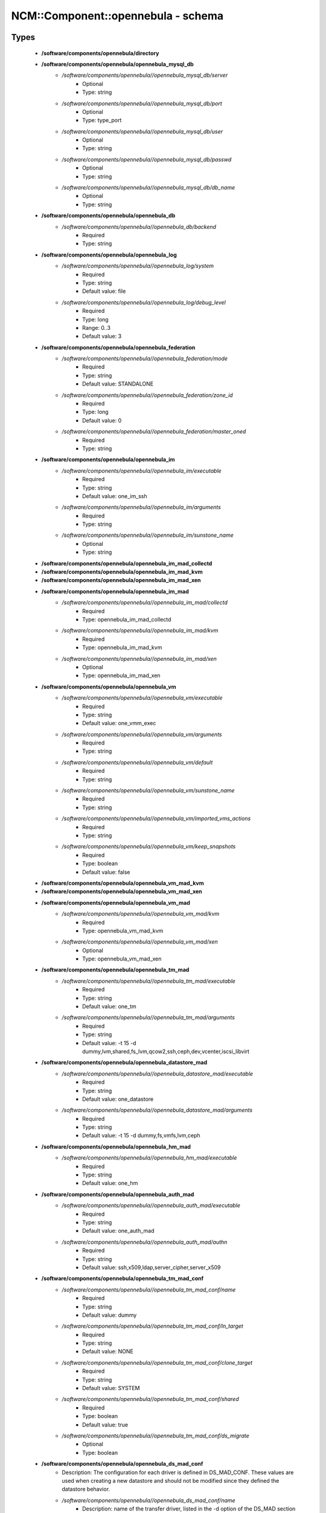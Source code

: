 #####################################
NCM\::Component\::opennebula - schema
#####################################

Types
-----

 - **/software/components/opennebula/directory**
 - **/software/components/opennebula/opennebula_mysql_db**
    - */software/components/opennebula//opennebula_mysql_db/server*
        - Optional
        - Type: string
    - */software/components/opennebula//opennebula_mysql_db/port*
        - Optional
        - Type: type_port
    - */software/components/opennebula//opennebula_mysql_db/user*
        - Optional
        - Type: string
    - */software/components/opennebula//opennebula_mysql_db/passwd*
        - Optional
        - Type: string
    - */software/components/opennebula//opennebula_mysql_db/db_name*
        - Optional
        - Type: string
 - **/software/components/opennebula/opennebula_db**
    - */software/components/opennebula//opennebula_db/backend*
        - Required
        - Type: string
 - **/software/components/opennebula/opennebula_log**
    - */software/components/opennebula//opennebula_log/system*
        - Required
        - Type: string
        - Default value: file
    - */software/components/opennebula//opennebula_log/debug_level*
        - Required
        - Type: long
        - Range: 0..3
        - Default value: 3
 - **/software/components/opennebula/opennebula_federation**
    - */software/components/opennebula//opennebula_federation/mode*
        - Required
        - Type: string
        - Default value: STANDALONE
    - */software/components/opennebula//opennebula_federation/zone_id*
        - Required
        - Type: long
        - Default value: 0
    - */software/components/opennebula//opennebula_federation/master_oned*
        - Required
        - Type: string
 - **/software/components/opennebula/opennebula_im**
    - */software/components/opennebula//opennebula_im/executable*
        - Required
        - Type: string
        - Default value: one_im_ssh
    - */software/components/opennebula//opennebula_im/arguments*
        - Required
        - Type: string
    - */software/components/opennebula//opennebula_im/sunstone_name*
        - Optional
        - Type: string
 - **/software/components/opennebula/opennebula_im_mad_collectd**
 - **/software/components/opennebula/opennebula_im_mad_kvm**
 - **/software/components/opennebula/opennebula_im_mad_xen**
 - **/software/components/opennebula/opennebula_im_mad**
    - */software/components/opennebula//opennebula_im_mad/collectd*
        - Required
        - Type: opennebula_im_mad_collectd
    - */software/components/opennebula//opennebula_im_mad/kvm*
        - Required
        - Type: opennebula_im_mad_kvm
    - */software/components/opennebula//opennebula_im_mad/xen*
        - Optional
        - Type: opennebula_im_mad_xen
 - **/software/components/opennebula/opennebula_vm**
    - */software/components/opennebula//opennebula_vm/executable*
        - Required
        - Type: string
        - Default value: one_vmm_exec
    - */software/components/opennebula//opennebula_vm/arguments*
        - Required
        - Type: string
    - */software/components/opennebula//opennebula_vm/default*
        - Required
        - Type: string
    - */software/components/opennebula//opennebula_vm/sunstone_name*
        - Required
        - Type: string
    - */software/components/opennebula//opennebula_vm/imported_vms_actions*
        - Required
        - Type: string
    - */software/components/opennebula//opennebula_vm/keep_snapshots*
        - Required
        - Type: boolean
        - Default value: false
 - **/software/components/opennebula/opennebula_vm_mad_kvm**
 - **/software/components/opennebula/opennebula_vm_mad_xen**
 - **/software/components/opennebula/opennebula_vm_mad**
    - */software/components/opennebula//opennebula_vm_mad/kvm*
        - Required
        - Type: opennebula_vm_mad_kvm
    - */software/components/opennebula//opennebula_vm_mad/xen*
        - Optional
        - Type: opennebula_vm_mad_xen
 - **/software/components/opennebula/opennebula_tm_mad**
    - */software/components/opennebula//opennebula_tm_mad/executable*
        - Required
        - Type: string
        - Default value: one_tm
    - */software/components/opennebula//opennebula_tm_mad/arguments*
        - Required
        - Type: string
        - Default value: -t 15 -d dummy,lvm,shared,fs_lvm,qcow2,ssh,ceph,dev,vcenter,iscsi_libvirt
 - **/software/components/opennebula/opennebula_datastore_mad**
    - */software/components/opennebula//opennebula_datastore_mad/executable*
        - Required
        - Type: string
        - Default value: one_datastore
    - */software/components/opennebula//opennebula_datastore_mad/arguments*
        - Required
        - Type: string
        - Default value: -t 15 -d dummy,fs,vmfs,lvm,ceph
 - **/software/components/opennebula/opennebula_hm_mad**
    - */software/components/opennebula//opennebula_hm_mad/executable*
        - Required
        - Type: string
        - Default value: one_hm
 - **/software/components/opennebula/opennebula_auth_mad**
    - */software/components/opennebula//opennebula_auth_mad/executable*
        - Required
        - Type: string
        - Default value: one_auth_mad
    - */software/components/opennebula//opennebula_auth_mad/authn*
        - Required
        - Type: string
        - Default value: ssh,x509,ldap,server_cipher,server_x509
 - **/software/components/opennebula/opennebula_tm_mad_conf**
    - */software/components/opennebula//opennebula_tm_mad_conf/name*
        - Required
        - Type: string
        - Default value: dummy
    - */software/components/opennebula//opennebula_tm_mad_conf/ln_target*
        - Required
        - Type: string
        - Default value: NONE
    - */software/components/opennebula//opennebula_tm_mad_conf/clone_target*
        - Required
        - Type: string
        - Default value: SYSTEM
    - */software/components/opennebula//opennebula_tm_mad_conf/shared*
        - Required
        - Type: boolean
        - Default value: true
    - */software/components/opennebula//opennebula_tm_mad_conf/ds_migrate*
        - Optional
        - Type: boolean
 - **/software/components/opennebula/opennebula_ds_mad_conf**
    - Description: The configuration for each driver is defined in DS_MAD_CONF. These values are used when creating a new datastore and should not be modified since they defined the datastore behavior.
    - */software/components/opennebula//opennebula_ds_mad_conf/name*
        - Description: name of the transfer driver, listed in the -d option of the DS_MAD section
        - Required
        - Type: string
        - Default value: dummy
    - */software/components/opennebula//opennebula_ds_mad_conf/required_attrs*
        - Description: comma separated list of required attributes in the DS template
        - Required
        - Type: string
    - */software/components/opennebula//opennebula_ds_mad_conf/persistent_only*
        - Description: specifies whether the datastore can only manage persistent images
        - Required
        - Type: boolean
        - Default value: false
    - */software/components/opennebula//opennebula_ds_mad_conf/marketplace_actions*
        - Optional
        - Type: string
 - **/software/components/opennebula/opennebula_market_mad_conf**
    - Description: The configuration for each driver is defined in MARKET_MAD_CONF. These values are used when creating a new marketplace and should not be modified since they define the marketplace behavior. A public marketplace can be removed even if it has registered apps.
    - */software/components/opennebula//opennebula_market_mad_conf/name*
        - Description: name of the market driver
        - Required
        - Type: string
        - Default value: one
    - */software/components/opennebula//opennebula_market_mad_conf/required_attrs*
        - Description: comma separated list of required attributes in the Market template
        - Required
        - Type: string
    - */software/components/opennebula//opennebula_market_mad_conf/app_actions*
        - Description: list of actions allowed for a MarketPlaceApp. monitor: the apps of the marketplace will be monitored. create: the app in the marketplace. delete: the app from the marketplace.
        - Required
        - Type: string
    - */software/components/opennebula//opennebula_market_mad_conf/public*
        - Description: set to TRUE for external marketplaces
        - Optional
        - Type: boolean
 - **/software/components/opennebula/opennebula_default_cost**
    - Description: The following attributes define the default cost for Virtual Machines that don't have a CPU, MEMORY or DISK cost. This is used by the oneshowback calculate method.
    - */software/components/opennebula//opennebula_default_cost/cpu_cost*
        - Required
        - Type: long
        - Default value: 0
    - */software/components/opennebula//opennebula_default_cost/memory_cost*
        - Required
        - Type: long
        - Default value: 0
    - */software/components/opennebula//opennebula_default_cost/disk_cost*
        - Required
        - Type: long
        - Default value: 0
 - **/software/components/opennebula/opennebula_vnc_ports**
    - Description: VNC_BASE_PORT is deprecated since OpenNebula 5.0 OpenNebula will automatically assign start + vmid, allowing to generate different ports for VMs so they do not collide.
    - */software/components/opennebula//opennebula_vnc_ports/start*
        - Description: VNC port pool for automatic VNC port assignment, if possible the port will be set to START + VMID
        - Required
        - Type: long
        - Range: 5900..65535
        - Default value: 5900
    - */software/components/opennebula//opennebula_vnc_ports/reserved*
        - Optional
        - Type: long
 - **/software/components/opennebula/opennebula_vlan_ids**
    - Description: LAN ID pool for the automatic VLAN_ID assignment. This pool is for 802.1Q networks (Open vSwitch and 802.1Q drivers). The driver will try first to allocate VLAN_IDS[START] + VNET_ID
    - */software/components/opennebula//opennebula_vlan_ids/start*
        - Description: first VLAN_ID to use
        - Required
        - Type: long
        - Default value: 2
    - */software/components/opennebula//opennebula_vlan_ids/reserved*
        - Optional
        - Type: long
 - **/software/components/opennebula/opennebula_vxlan_ids**
    - Description: Automatic VXLAN Network ID (VNI) assignment. This is used or vxlan networks. NOTE: reserved is not supported by this pool
    - */software/components/opennebula//opennebula_vxlan_ids/start*
        - Description: first VNI (Virtual Network ID) to use
        - Required
        - Type: long
        - Default value: 2
 - **/software/components/opennebula/opennebula_market_mad**
    - Description: Drivers to manage different marketplaces, specialized for the storage backend.
    - */software/components/opennebula//opennebula_market_mad/executable*
        - Description: path of the transfer driver executable, can be an absolute path or relative to $ONE_LOCATION/lib/mads (or /usr/lib/one/mads/ if OpenNebula was installed in /)
        - Required
        - Type: string
        - Default value: one_market
    - */software/components/opennebula//opennebula_market_mad/arguments*
        - Description: arguments for the driver executable: -t number of threads, i.e. number of repo operations at the same time -m marketplace mads separated by commas
        - Required
        - Type: string
        - Default value: -t 15 -m http,s3,one
 - **/software/components/opennebula/opennebula_ceph_datastore**
    - Description: type for ceph datastore specific attributes. ceph_host, ceph_secret, ceph_user, ceph_user_key and pool_name are mandatory
    - */software/components/opennebula//opennebula_ceph_datastore/ceph_host*
        - Optional
        - Type: string
    - */software/components/opennebula//opennebula_ceph_datastore/ceph_secret*
        - Optional
        - Type: type_uuid
    - */software/components/opennebula//opennebula_ceph_datastore/ceph_user*
        - Optional
        - Type: string
    - */software/components/opennebula//opennebula_ceph_datastore/ceph_user_key*
        - Optional
        - Type: string
    - */software/components/opennebula//opennebula_ceph_datastore/pool_name*
        - Optional
        - Type: string
    - */software/components/opennebula//opennebula_ceph_datastore/rbd_format*
        - Optional
        - Type: long
        - Range: 1..2
 - **/software/components/opennebula/opennebula_ar**
    - Description: type for vnet ars specific attributes. type and size are mandatory
    - */software/components/opennebula//opennebula_ar/type*
        - Required
        - Type: string
    - */software/components/opennebula//opennebula_ar/ip*
        - Optional
        - Type: type_ipv4
    - */software/components/opennebula//opennebula_ar/size*
        - Required
        - Type: long
        - Range: 1..
    - */software/components/opennebula//opennebula_ar/mac*
        - Optional
        - Type: type_hwaddr
    - */software/components/opennebula//opennebula_ar/global_prefix*
        - Optional
        - Type: string
    - */software/components/opennebula//opennebula_ar/ula_prefix*
        - Optional
        - Type: string
 - **/software/components/opennebula/opennebula_datastore**
    - Description: type for an opennebula datastore. Defaults to a ceph datastore (ds_mad is ceph). shared DS is also supported
    - */software/components/opennebula//opennebula_datastore/bridge_list*
        - Optional
        - Type: string
    - */software/components/opennebula//opennebula_datastore/datastore_capacity_check*
        - Required
        - Type: boolean
        - Default value: true
    - */software/components/opennebula//opennebula_datastore/disk_type*
        - Optional
        - Type: choice
    - */software/components/opennebula//opennebula_datastore/ds_mad*
        - Required
        - Type: string
        - Default value: ceph
    - */software/components/opennebula//opennebula_datastore/tm_mad*
        - Description: set system Datastore TM_MAD value. shared: The storage area for the system datastore is a shared directory across the hosts. vmfs: A specialized version of the shared one to use the vmfs file system. ssh: Uses a local storage area from each host for the system datastore. ceph: Uses Ceph storage backend.
        - Required
        - Type: string
        - Default value: ceph
    - */software/components/opennebula//opennebula_datastore/type*
        - Required
        - Type: string
        - Default value: IMAGE_DS
    - */software/components/opennebula//opennebula_datastore/labels*
        - Description: datastore labels is a list of strings to group the datastores under a given name and filter them in the admin and cloud views. It is also possible to include in the list sub-labels using a common slash: list("Name", "Name/SubName")
        - Optional
        - Type: string
    - */software/components/opennebula//opennebula_datastore/permissions*
        - Optional
        - Type: opennebula_permissions
    - */software/components/opennebula//opennebula_datastore/clusters*
        - Description: Adds the datastore to the given clusters
        - Optional
        - Type: string
 - **/software/components/opennebula/opennebula_vnet**
    - */software/components/opennebula//opennebula_vnet/bridge*
        - Optional
        - Type: string
    - */software/components/opennebula//opennebula_vnet/vn_mad*
        - Required
        - Type: string
        - Default value: dummy
    - */software/components/opennebula//opennebula_vnet/gateway*
        - Optional
        - Type: type_ipv4
    - */software/components/opennebula//opennebula_vnet/gateway6*
        - Optional
        - Type: type_network_name
    - */software/components/opennebula//opennebula_vnet/dns*
        - Optional
        - Type: type_ipv4
    - */software/components/opennebula//opennebula_vnet/network_mask*
        - Optional
        - Type: type_ipv4
    - */software/components/opennebula//opennebula_vnet/network_address*
        - Optional
        - Type: type_ipv4
    - */software/components/opennebula//opennebula_vnet/guest_mtu*
        - Optional
        - Type: long
    - */software/components/opennebula//opennebula_vnet/context_force_ipv4*
        - Optional
        - Type: boolean
    - */software/components/opennebula//opennebula_vnet/search_domain*
        - Optional
        - Type: string
    - */software/components/opennebula//opennebula_vnet/bridge_ovs*
        - Optional
        - Type: string
    - */software/components/opennebula//opennebula_vnet/vlan*
        - Optional
        - Type: boolean
    - */software/components/opennebula//opennebula_vnet/vlan_id*
        - Optional
        - Type: long
        - Range: 0..4095
    - */software/components/opennebula//opennebula_vnet/ar*
        - Optional
        - Type: opennebula_ar
    - */software/components/opennebula//opennebula_vnet/labels*
        - Description: vnet labels is a list of strings to group the vnets under a given name and filter them in the admin and cloud views. It is also possible to include in the list sub-labels using a common slash: list("Name", "Name/SubName")
        - Optional
        - Type: string
    - */software/components/opennebula//opennebula_vnet/filter_ip_spoofing*
        - Description: set network filter to avoid IP spoofing for the current vnet
        - Optional
        - Type: boolean
    - */software/components/opennebula//opennebula_vnet/filter_mac_spoofing*
        - Description: set network filter to avoid MAC spoofing for the current vnet
        - Optional
        - Type: boolean
    - */software/components/opennebula//opennebula_vnet/phydev*
        - Description: Name of the physical network device that will be attached to the bridge (VXLAN)
        - Optional
        - Type: string
    - */software/components/opennebula//opennebula_vnet/mtu*
        - Description: MTU for the tagged interface and bridge (VXLAN)
        - Optional
        - Type: long
        - Range: 1500..
    - */software/components/opennebula//opennebula_vnet/permissions*
        - Optional
        - Type: opennebula_permissions
    - */software/components/opennebula//opennebula_vnet/clusters*
        - Description: Adds the vnet to the given clusters
        - Optional
        - Type: string
 - **/software/components/opennebula/opennebula_host**
    - Description: Set OpenNebula hypervisor options and their virtual clusters (if any)
    - */software/components/opennebula//opennebula_host/host_hyp*
        - Description: set OpenNebula hosts type.
        - Required
        - Type: string
        - Default value: kvm
    - */software/components/opennebula//opennebula_host/vnm_mad*
        - Description: set the network driver in your hosts. This option is not longer used by ONE >= 5.x versions.
        - Optional
        - Type: string
    - */software/components/opennebula//opennebula_host/cluster*
        - Description: Set the hypervisor cluster. Any new hypervisor is always included within "Default" cluster. Hosts can be in only one cluster at a time.
        - Optional
        - Type: string
 - **/software/components/opennebula/opennebula_user**
    - Description: Set OpenNebula regular users and their primary groups. By default new users are assigned to the users group.
    - */software/components/opennebula//opennebula_user/ssh_public_key*
        - Optional
        - Type: string
    - */software/components/opennebula//opennebula_user/password*
        - Optional
        - Type: string
    - */software/components/opennebula//opennebula_user/group*
        - Optional
        - Type: string
    - */software/components/opennebula//opennebula_user/labels*
        - Description: user labels is a list of strings to group the users under a given name and filter them in the admin and cloud views. It is also possible to include in the list sub-labels using a common slash: list("Name", "Name/SubName")
        - Optional
        - Type: string
 - **/software/components/opennebula/opennebula_group**
    - Description: Set a group name and an optional decription
    - */software/components/opennebula//opennebula_group/description*
        - Optional
        - Type: string
    - */software/components/opennebula//opennebula_group/labels*
        - Optional
        - Type: string
 - **/software/components/opennebula/opennebula_cluster**
    - Description: Set OpenNebula clusters and their porperties.
    - */software/components/opennebula//opennebula_cluster/reserved_cpu*
        - Description: In percentage. Applies to all the Hosts in this cluster. It will be subtracted from the TOTAL CPU. This value can be negative, in that case you’ll be actually increasing the overall capacity so overcommiting host capacity.
        - Optional
        - Type: long
    - */software/components/opennebula//opennebula_cluster/reserved_mem*
        - Description: In KB. Applies to all the Hosts in this cluster. It will be subtracted from the TOTAL MEM. This value can be negative, in that case you’ll be actually increasing the overall capacity so overcommiting host capacity.
        - Optional
        - Type: long
 - **/software/components/opennebula/opennebula_remoteconf_ceph**
    - */software/components/opennebula//opennebula_remoteconf_ceph/pool_name*
        - Required
        - Type: string
    - */software/components/opennebula//opennebula_remoteconf_ceph/host*
        - Required
        - Type: string
    - */software/components/opennebula//opennebula_remoteconf_ceph/ceph_user*
        - Optional
        - Type: string
    - */software/components/opennebula//opennebula_remoteconf_ceph/staging_dir*
        - Optional
        - Type: directory
        - Default value: /var/tmp
    - */software/components/opennebula//opennebula_remoteconf_ceph/rbd_format*
        - Optional
        - Type: long
        - Range: 1..2
    - */software/components/opennebula//opennebula_remoteconf_ceph/qemu_img_convert_args*
        - Optional
        - Type: string
 - **/software/components/opennebula/opennebula_oned**
    - Description: Type that sets the OpenNebula oned.conf file
    - */software/components/opennebula//opennebula_oned/db*
        - Required
        - Type: opennebula_db
    - */software/components/opennebula//opennebula_oned/default_device_prefix*
        - Optional
        - Type: string
        - Default value: hd
    - */software/components/opennebula//opennebula_oned/onegate_endpoint*
        - Optional
        - Type: string
    - */software/components/opennebula//opennebula_oned/manager_timer*
        - Optional
        - Type: long
    - */software/components/opennebula//opennebula_oned/monitoring_interval*
        - Required
        - Type: long
        - Default value: 60
    - */software/components/opennebula//opennebula_oned/monitoring_threads*
        - Required
        - Type: long
        - Default value: 50
    - */software/components/opennebula//opennebula_oned/host_per_interval*
        - Optional
        - Type: long
    - */software/components/opennebula//opennebula_oned/host_monitoring_expiration_time*
        - Optional
        - Type: long
    - */software/components/opennebula//opennebula_oned/vm_individual_monitoring*
        - Optional
        - Type: boolean
    - */software/components/opennebula//opennebula_oned/vm_per_interval*
        - Optional
        - Type: long
    - */software/components/opennebula//opennebula_oned/vm_monitoring_expiration_time*
        - Optional
        - Type: long
    - */software/components/opennebula//opennebula_oned/vm_submit_on_hold*
        - Optional
        - Type: boolean
    - */software/components/opennebula//opennebula_oned/max_conn*
        - Optional
        - Type: long
    - */software/components/opennebula//opennebula_oned/max_conn_backlog*
        - Optional
        - Type: long
    - */software/components/opennebula//opennebula_oned/keepalive_timeout*
        - Optional
        - Type: long
    - */software/components/opennebula//opennebula_oned/keepalive_max_conn*
        - Optional
        - Type: long
    - */software/components/opennebula//opennebula_oned/timeout*
        - Optional
        - Type: long
    - */software/components/opennebula//opennebula_oned/rpc_log*
        - Optional
        - Type: boolean
    - */software/components/opennebula//opennebula_oned/message_size*
        - Optional
        - Type: long
    - */software/components/opennebula//opennebula_oned/log_call_format*
        - Optional
        - Type: string
    - */software/components/opennebula//opennebula_oned/scripts_remote_dir*
        - Required
        - Type: directory
        - Default value: /var/tmp/one
    - */software/components/opennebula//opennebula_oned/log*
        - Required
        - Type: opennebula_log
    - */software/components/opennebula//opennebula_oned/federation*
        - Required
        - Type: opennebula_federation
    - */software/components/opennebula//opennebula_oned/port*
        - Required
        - Type: type_port
        - Default value: 2633
    - */software/components/opennebula//opennebula_oned/vnc_base_port*
        - Required
        - Type: long
        - Default value: 5900
    - */software/components/opennebula//opennebula_oned/network_size*
        - Required
        - Type: long
        - Default value: 254
    - */software/components/opennebula//opennebula_oned/mac_prefix*
        - Required
        - Type: string
        - Default value: 02:00
    - */software/components/opennebula//opennebula_oned/datastore_location*
        - Optional
        - Type: directory
        - Default value: /var/lib/one/datastores
    - */software/components/opennebula//opennebula_oned/datastore_base_path*
        - Optional
        - Type: directory
        - Default value: /var/lib/one/datastores
    - */software/components/opennebula//opennebula_oned/datastore_capacity_check*
        - Required
        - Type: boolean
        - Default value: true
    - */software/components/opennebula//opennebula_oned/default_image_type*
        - Required
        - Type: string
        - Default value: OS
    - */software/components/opennebula//opennebula_oned/default_cdrom_device_prefix*
        - Required
        - Type: string
        - Default value: hd
    - */software/components/opennebula//opennebula_oned/session_expiration_time*
        - Required
        - Type: long
        - Default value: 900
    - */software/components/opennebula//opennebula_oned/default_umask*
        - Required
        - Type: long
        - Default value: 177
    - */software/components/opennebula//opennebula_oned/im_mad*
        - Required
        - Type: opennebula_im_mad
    - */software/components/opennebula//opennebula_oned/vm_mad*
        - Required
        - Type: opennebula_vm_mad
    - */software/components/opennebula//opennebula_oned/tm_mad*
        - Required
        - Type: opennebula_tm_mad
    - */software/components/opennebula//opennebula_oned/datastore_mad*
        - Required
        - Type: opennebula_datastore_mad
    - */software/components/opennebula//opennebula_oned/hm_mad*
        - Required
        - Type: opennebula_hm_mad
    - */software/components/opennebula//opennebula_oned/auth_mad*
        - Required
        - Type: opennebula_auth_mad
    - */software/components/opennebula//opennebula_oned/market_mad*
        - Required
        - Type: opennebula_market_mad
    - */software/components/opennebula//opennebula_oned/default_cost*
        - Required
        - Type: opennebula_default_cost
    - */software/components/opennebula//opennebula_oned/listen_address*
        - Required
        - Type: type_ipv4
        - Default value: 0.0.0.0
    - */software/components/opennebula//opennebula_oned/vnc_ports*
        - Required
        - Type: opennebula_vnc_ports
    - */software/components/opennebula//opennebula_oned/vlan_ids*
        - Required
        - Type: opennebula_vlan_ids
    - */software/components/opennebula//opennebula_oned/vxlan_ids*
        - Required
        - Type: opennebula_vxlan_ids
    - */software/components/opennebula//opennebula_oned/tm_mad_conf*
        - Required
        - Type: opennebula_tm_mad_conf
    - */software/components/opennebula//opennebula_oned/ds_mad_conf*
        - Required
        - Type: opennebula_ds_mad_conf
    - */software/components/opennebula//opennebula_oned/market_mad_conf*
        - Required
        - Type: opennebula_market_mad_conf
    - */software/components/opennebula//opennebula_oned/vm_restricted_attr*
        - Required
        - Type: string
    - */software/components/opennebula//opennebula_oned/image_restricted_attr*
        - Required
        - Type: string
        - Default value: SOURCE
    - */software/components/opennebula//opennebula_oned/vnet_restricted_attr*
        - Required
        - Type: string
    - */software/components/opennebula//opennebula_oned/inherit_datastore_attr*
        - Required
        - Type: string
    - */software/components/opennebula//opennebula_oned/inherit_image_attr*
        - Required
        - Type: string
    - */software/components/opennebula//opennebula_oned/inherit_vnet_attr*
        - Required
        - Type: string
 - **/software/components/opennebula/opennebula_instance_types**
    - */software/components/opennebula//opennebula_instance_types/name*
        - Required
        - Type: string
    - */software/components/opennebula//opennebula_instance_types/cpu*
        - Required
        - Type: long
        - Range: 1..
    - */software/components/opennebula//opennebula_instance_types/vcpu*
        - Required
        - Type: long
        - Range: 1..
    - */software/components/opennebula//opennebula_instance_types/memory*
        - Required
        - Type: long
    - */software/components/opennebula//opennebula_instance_types/description*
        - Optional
        - Type: string
 - **/software/components/opennebula/opennebula_rpc_service**
    - Description: type for opennebula service common RPC attributes.
    - */software/components/opennebula//opennebula_rpc_service/one_xmlrpc*
        - Description: OpenNebula daemon RPC contact information
        - Required
        - Type: type_absoluteURI
        - Default value: http://localhost:2633/RPC2
    - */software/components/opennebula//opennebula_rpc_service/core_auth*
        - Description: authentication driver to communicate with OpenNebula core
        - Required
        - Type: string
        - Default value: cipher
 - **/software/components/opennebula/opennebula_sunstone**
    - Description: Type that sets the OpenNebula sunstone_server.conf file
    - */software/components/opennebula//opennebula_sunstone/env*
        - Required
        - Type: string
        - Default value: prod
    - */software/components/opennebula//opennebula_sunstone/tmpdir*
        - Required
        - Type: directory
        - Default value: /var/tmp
    - */software/components/opennebula//opennebula_sunstone/host*
        - Required
        - Type: type_ipv4
        - Default value: 127.0.0.1
    - */software/components/opennebula//opennebula_sunstone/port*
        - Required
        - Type: type_port
        - Default value: 9869
    - */software/components/opennebula//opennebula_sunstone/sessions*
        - Required
        - Type: string
        - Default value: memory
    - */software/components/opennebula//opennebula_sunstone/memcache_host*
        - Required
        - Type: string
        - Default value: localhost
    - */software/components/opennebula//opennebula_sunstone/memcache_port*
        - Required
        - Type: type_port
        - Default value: 11211
    - */software/components/opennebula//opennebula_sunstone/memcache_namespace*
        - Required
        - Type: string
        - Default value: opennebula.sunstone
    - */software/components/opennebula//opennebula_sunstone/debug_level*
        - Required
        - Type: long
        - Range: 0..3
        - Default value: 3
    - */software/components/opennebula//opennebula_sunstone/auth*
        - Required
        - Type: string
        - Default value: opennebula
    - */software/components/opennebula//opennebula_sunstone/encode_user_password*
        - Optional
        - Type: boolean
    - */software/components/opennebula//opennebula_sunstone/vnc_proxy_port*
        - Required
        - Type: type_port
        - Default value: 29876
    - */software/components/opennebula//opennebula_sunstone/vnc_proxy_support_wss*
        - Required
        - Type: string
        - Default value: no
    - */software/components/opennebula//opennebula_sunstone/vnc_proxy_cert*
        - Required
        - Type: string
    - */software/components/opennebula//opennebula_sunstone/vnc_proxy_key*
        - Required
        - Type: string
    - */software/components/opennebula//opennebula_sunstone/vnc_proxy_ipv6*
        - Required
        - Type: boolean
        - Default value: false
    - */software/components/opennebula//opennebula_sunstone/lang*
        - Required
        - Type: string
        - Default value: en_US
    - */software/components/opennebula//opennebula_sunstone/table_order*
        - Required
        - Type: string
        - Default value: desc
    - */software/components/opennebula//opennebula_sunstone/mode*
        - Description: Set default views directory
        - Required
        - Type: string
        - Default value: mixed
    - */software/components/opennebula//opennebula_sunstone/marketplace_username*
        - Optional
        - Type: string
    - */software/components/opennebula//opennebula_sunstone/marketplace_password*
        - Optional
        - Type: string
    - */software/components/opennebula//opennebula_sunstone/marketplace_url*
        - Required
        - Type: type_absoluteURI
        - Default value: http://marketplace.opennebula.systems/appliance
    - */software/components/opennebula//opennebula_sunstone/oneflow_server*
        - Required
        - Type: type_absoluteURI
        - Default value: http://localhost:2474/
    - */software/components/opennebula//opennebula_sunstone/instance_types*
        - Required
        - Type: opennebula_instance_types
    - */software/components/opennebula//opennebula_sunstone/routes*
        - Required
        - Type: string
 - **/software/components/opennebula/opennebula_oneflow**
    - Description: Type that sets the OpenNebula oneflow-server.conf file
    - */software/components/opennebula//opennebula_oneflow/host*
        - Description: host where OneFlow server will run
        - Required
        - Type: type_ipv4
        - Default value: 127.0.0.1
    - */software/components/opennebula//opennebula_oneflow/port*
        - Description: port where OneFlow server will run
        - Required
        - Type: type_port
        - Default value: 2474
    - */software/components/opennebula//opennebula_oneflow/lcm_interval*
        - Description: time in seconds between Life Cycle Manager steps
        - Required
        - Type: long
        - Default value: 30
    - */software/components/opennebula//opennebula_oneflow/default_cooldown*
        - Description: default cooldown period after a scale operation, in seconds
        - Required
        - Type: long
        - Default value: 300
    - */software/components/opennebula//opennebula_oneflow/shutdown_action*
        - Description: default shutdown action terminate : OpenNebula >= 5.0.0 shutdown : OpenNebula < 5.0.0
        - Required
        - Type: string
        - Default value: terminate
    - */software/components/opennebula//opennebula_oneflow/action_number*
        - Description: default numner of virtual machines that will receive the given call in each interval defined by action_period, when an action is performed on a role
        - Required
        - Type: long
        - Range: 1..
        - Default value: 1
    - */software/components/opennebula//opennebula_oneflow/action_period*
        - Required
        - Type: long
        - Range: 1..
        - Default value: 60
    - */software/components/opennebula//opennebula_oneflow/vm_name_template*
        - Description: default name for the Virtual Machines created by OneFlow. You can use any of the following placeholders: $SERVICE_ID $SERVICE_NAME $ROLE_NAME $VM_NUMBER
        - Required
        - Type: string
        - Default value: $ROLE_NAME_$VM_NUMBER_(service_$SERVICE_ID)
    - */software/components/opennebula//opennebula_oneflow/debug_level*
        - Description: log debug level 0 = ERROR 1 = WARNING 2 = INFO 3 = DEBUG
        - Required
        - Type: long
        - Range: 0..3
        - Default value: 2
 - **/software/components/opennebula/opennebula_kvmrc**
    - Description: Type that sets the OpenNebula VMM kvmrc conf files
    - */software/components/opennebula//opennebula_kvmrc/lang*
        - Required
        - Type: string
        - Default value: C
    - */software/components/opennebula//opennebula_kvmrc/libvirt_uri*
        - Required
        - Type: string
        - Default value: qemu:///system
    - */software/components/opennebula//opennebula_kvmrc/qemu_protocol*
        - Required
        - Type: string
        - Default value: qemu+ssh
    - */software/components/opennebula//opennebula_kvmrc/libvirt_keytab*
        - Optional
        - Type: string
    - */software/components/opennebula//opennebula_kvmrc/shutdown_timeout*
        - Required
        - Type: long
        - Default value: 300
    - */software/components/opennebula//opennebula_kvmrc/force_destroy*
        - Optional
        - Type: boolean
    - */software/components/opennebula//opennebula_kvmrc/cancel_no_acpi*
        - Optional
        - Type: boolean
    - */software/components/opennebula//opennebula_kvmrc/default_attach_cache*
        - Optional
        - Type: string
    - */software/components/opennebula//opennebula_kvmrc/migrate_options*
        - Optional
        - Type: string
    - */software/components/opennebula//opennebula_kvmrc/default_attach_discard*
        - Optional
        - Type: string
 - **/software/components/opennebula/opennebula_vnm_conf**
    - Description: Type that sets the OpenNebula VNM (Virtual Network Manager) configuration file on the nodes
    - */software/components/opennebula//opennebula_vnm_conf/validate_vlan_id*
        - Description: set to true to check that no other vlans are connected to the bridge. Works with 802.1Q and VXLAN.
        - Required
        - Type: boolean
        - Default value: false
    - */software/components/opennebula//opennebula_vnm_conf/arp_cache_poisoning*
        - Description: enable ARP Cache Poisoning Prevention Rules for Open vSwitch.
        - Required
        - Type: boolean
        - Default value: true
    - */software/components/opennebula//opennebula_vnm_conf/vxlan_mc*
        - Description: base multicast address for each VLAN. The mc address is :vxlan_mc + :vlan_id. Used by VXLAN.
        - Required
        - Type: type_ipv4
        - Default value: 239.0.0.0
    - */software/components/opennebula//opennebula_vnm_conf/vxlan_ttl*
        - Description: Time To Live (TTL) should be > 1 in routed multicast networks (IGMP). Used by VXLAN.
        - Required
        - Type: long
        - Default value: 16
 - **/software/components/opennebula/opennebula_rpc**
    - Description: Type that sets the OpenNebula conf to contact to ONE RPC server
    - */software/components/opennebula//opennebula_rpc/port*
        - Required
        - Type: type_port
        - Default value: 2633
    - */software/components/opennebula//opennebula_rpc/host*
        - Required
        - Type: string
        - Default value: localhost
    - */software/components/opennebula//opennebula_rpc/user*
        - Required
        - Type: string
        - Default value: oneadmin
    - */software/components/opennebula//opennebula_rpc/password*
        - Required
        - Type: string
 - **/software/components/opennebula/opennebula_untouchables**
    - Description: Type that sets the OpenNebula untouchable resources
    - */software/components/opennebula//opennebula_untouchables/datastores*
        - Optional
        - Type: string
    - */software/components/opennebula//opennebula_untouchables/vnets*
        - Optional
        - Type: string
    - */software/components/opennebula//opennebula_untouchables/users*
        - Optional
        - Type: string
    - */software/components/opennebula//opennebula_untouchables/groups*
        - Optional
        - Type: string
    - */software/components/opennebula//opennebula_untouchables/hosts*
        - Optional
        - Type: string
    - */software/components/opennebula//opennebula_untouchables/clusters*
        - Optional
        - Type: string
 - **/software/components/opennebula/component_opennebula**
    - Description: Type to define ONE basic resources datastores, vnets, hosts names, etc
    - */software/components/opennebula//component_opennebula/datastores*
        - Optional
        - Type: opennebula_datastore
    - */software/components/opennebula//component_opennebula/groups*
        - Optional
        - Type: opennebula_group
    - */software/components/opennebula//component_opennebula/users*
        - Optional
        - Type: opennebula_user
    - */software/components/opennebula//component_opennebula/vnets*
        - Optional
        - Type: opennebula_vnet
    - */software/components/opennebula//component_opennebula/clusters*
        - Optional
        - Type: opennebula_cluster
    - */software/components/opennebula//component_opennebula/hosts*
        - Optional
        - Type: opennebula_host
    - */software/components/opennebula//component_opennebula/rpc*
        - Optional
        - Type: opennebula_rpc
    - */software/components/opennebula//component_opennebula/untouchables*
        - Optional
        - Type: opennebula_untouchables
    - */software/components/opennebula//component_opennebula/oned*
        - Optional
        - Type: opennebula_oned
    - */software/components/opennebula//component_opennebula/sunstone*
        - Optional
        - Type: opennebula_sunstone
    - */software/components/opennebula//component_opennebula/oneflow*
        - Optional
        - Type: opennebula_oneflow
    - */software/components/opennebula//component_opennebula/kvmrc*
        - Optional
        - Type: opennebula_kvmrc
    - */software/components/opennebula//component_opennebula/vnm_conf*
        - Description: set vnm remote configuration
        - Optional
        - Type: opennebula_vnm_conf
    - */software/components/opennebula//component_opennebula/ssh_multiplex*
        - Description: set ssh host multiplex options
        - Required
        - Type: boolean
        - Default value: true
    - */software/components/opennebula//component_opennebula/cfg_group*
        - Description: in some cases (such a Sunstone standalone configuration with apache), some OpenNebula configuration files should be accessible by a different group (as apache). This variable sets the group name to change these files permissions.
        - Optional
        - Type: string

Functions
---------

 - is_consistent_database
    - Description: check if a specific type of database has the right attributes
 - is_consistent_datastore
    - Description: check if a specific type of datastore has the right attributes
 - is_consistent_vnet
    - Description: check if a specific type of vnet has the right attributes
